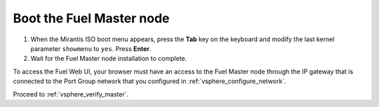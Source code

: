 .. _vsphere_boot_master:

Boot the Fuel Master node
-------------------------

#. When the Mirantis ISO boot menu appears, press the **Tab** key
   on the keyboard and modify the last kernel parameter ``showmenu``
   to ``yes``. Press **Enter**.
#. Wait for the Fuel Master node installation to complete.

To access the Fuel Web UI, your browser must have an access
to the Fuel Master node through the IP gateway that is connected
to the Port Group network that you configured in :ref:`vsphere_configure_network`.

Proceed to :ref:`vsphere_verify_master`.
